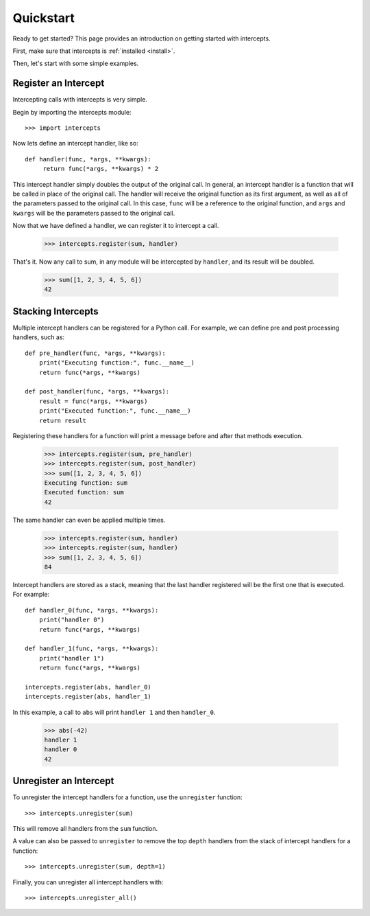.. _quickstart:

Quickstart
==========

.. module:: intercepts

Ready to get started? This page provides an introduction on getting started
with intercepts.

First, make sure that intercepts is :ref:`installed <install>`.

Then, let's start with some simple examples.


Register an Intercept
---------------------

Intercepting calls with intercepts is very simple.

Begin by importing the intercepts module::

    >>> import intercepts

Now lets define an intercept handler, like so::

   def handler(func, *args, **kwargs):
        return func(*args, **kwargs) * 2

This intercept handler simply doubles the output of the original call.
In general, an intercept handler is a function that will be called in
place of the original call. The handler will receive the original
function as its first argument, as well as all of the parameters passed
to the original call. In this case, ``func`` will be a reference to the
original function, and ``args`` and ``kwargs`` will be the parameters
passed to the original call.

Now that we have defined a handler, we can register it to intercept a call.

    >>> intercepts.register(sum, handler)

That's it. Now any call to sum, in any module will be intercepted by
``handler``, and its result will be doubled.

    >>> sum([1, 2, 3, 4, 5, 6])
    42

Stacking Intercepts
-------------------

Multiple intercept handlers can be registered for a Python call.
For example, we can define pre and post processing handlers, such as::

    def pre_handler(func, *args, **kwargs):
        print("Executing function:", func.__name__)
        return func(*args, **kwargs)

    def post_handler(func, *args, **kwargs):
        result = func(*args, **kwargs)
        print("Executed function:", func.__name__)
        return result

Registering these handlers for a function will print a message before and
after that methods execution.

    >>> intercepts.register(sum, pre_handler)
    >>> intercepts.register(sum, post_handler)
    >>> sum([1, 2, 3, 4, 5, 6])
    Executing function: sum
    Executed function: sum
    42

The same handler can even be applied multiple times.

    >>> intercepts.register(sum, handler)
    >>> intercepts.register(sum, handler)
    >>> sum([1, 2, 3, 4, 5, 6])
    84

Intercept handlers are stored as a stack, meaning that the last
handler registered will be the first one that is executed. For example::

    def handler_0(func, *args, **kwargs):
        print("handler 0")
        return func(*args, **kwargs)

    def handler_1(func, *args, **kwargs):
        print("handler 1")
        return func(*args, **kwargs)

    intercepts.register(abs, handler_0)
    intercepts.register(abs, handler_1)

In this example, a call to ``abs`` will print ``handler 1`` and then
``handler_0``.

    >>> abs(-42)
    handler 1
    handler 0
    42

Unregister an Intercept
-----------------------

To unregister the intercept handlers for a function, use the ``unregister`` function::

    >>> intercepts.unregister(sum)

This will remove all handlers from the ``sum`` function.

A value can also be passed to ``unregister`` to remove the top ``depth``
handlers from the stack of intercept handlers for a function::

    >>> intercepts.unregister(sum, depth=1)

Finally, you can unregister all intercept handlers with::

    >>> intercepts.unregister_all()

